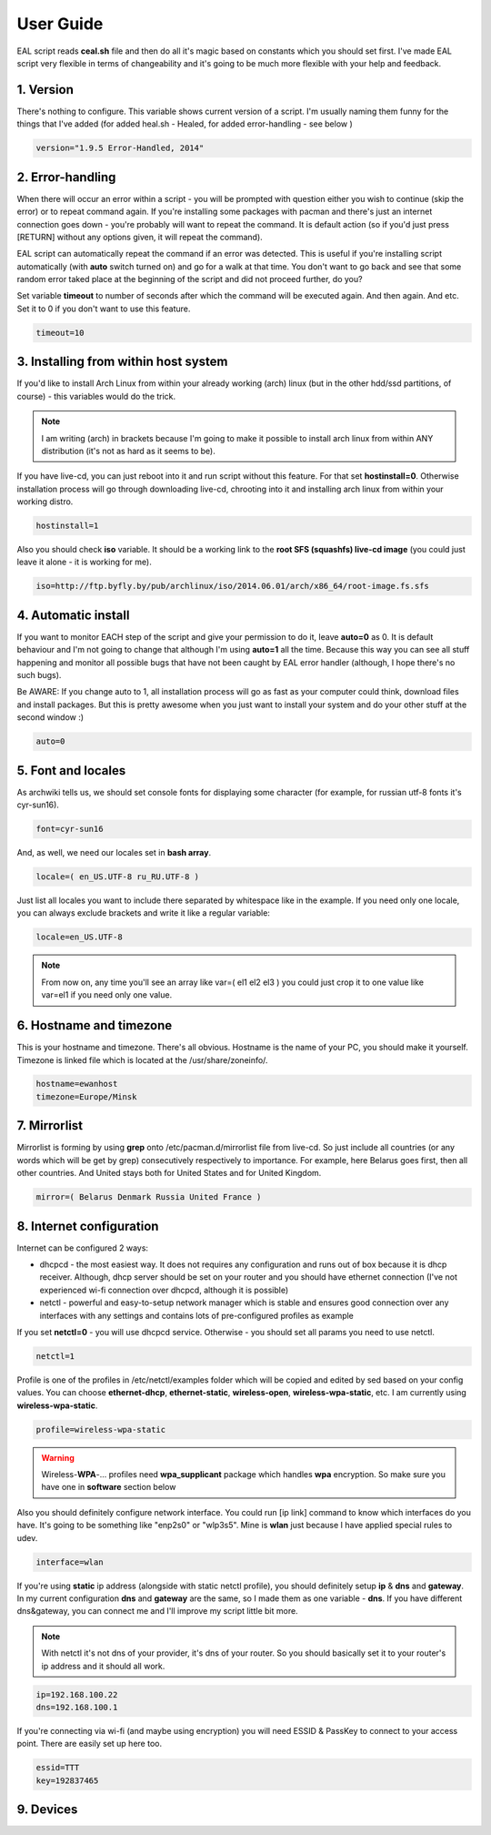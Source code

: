 User Guide
**********

EAL script reads **ceal.sh** file and then do all it's magic based on constants which you should set first. I've made EAL script very flexible in terms of changeability and it's going to be much more flexible with your help and feedback.

1. Version
==========

There's nothing to configure. This variable shows current version of a script. I'm usually naming them funny for the things that I've added (for added heal.sh - Healed, for added error-handling - see below )

.. code-block:: bash

   version="1.9.5 Error-Handled, 2014"

2. Error-handling
=================

When there will occur an error within a script - you will be prompted with question either you wish to continue (skip the error) or to repeat command again. If you're installing some packages with pacman and there's just an internet connection goes down - you're probably will want to repeat the command. It is default action (so if you'd just press [RETURN] without any options given, it will repeat the command).

EAL script can automatically repeat the command if an error was detected. This is useful if you're installing script automatically (with **auto** switch turned on) and go for a walk at that time. You don't want to go back and see that some random error taked place at the beginning of the script and did not proceed further, do you?

Set variable **timeout** to number of seconds after which the command will be executed again. And then again. And etc. Set it to 0 if you don't want to use this feature.

.. code-block:: bash

   timeout=10

3. Installing from within host system
=====================================

If you'd like to install Arch Linux from within your already working (arch) linux (but in the other hdd/ssd partitions, of course) - this variables would do the trick.

.. note::

   I am writing (arch) in brackets because I'm going to make it possible to install arch linux from within ANY distribution (it's not as hard as it seems to be).

If you have live-cd, you can just reboot into it and run script without this feature. For that set **hostinstall=0**. Otherwise installation process will go through downloading live-cd, chrooting into it and installing arch linux from within your working distro.

.. code-block:: bash

   hostinstall=1

Also you should check **iso** variable. It should be a working link to the **root SFS (squashfs) live-cd image** (you could just leave it alone - it is working for me).

.. code-block:: bash

   iso=http://ftp.byfly.by/pub/archlinux/iso/2014.06.01/arch/x86_64/root-image.fs.sfs

4. Automatic install
====================

If you want to monitor EACH step of the script and give your permission to do it, leave **auto=0** as 0. It is default behaviour and I'm not going to change that although I'm using **auto=1** all the time. Because this way you can see all stuff happening and monitor all possible bugs that have not been caught by EAL error handler (although, I hope there's no such bugs).

Be AWARE: If you change auto to 1, all installation process will go as fast as your computer could think, download files and install packages. But this is pretty awesome when you just want to install your system and do your other stuff at the second window :)

.. code-block:: bash

   auto=0

5. Font and locales
===================

As archwiki tells us, we should set console fonts for displaying some character (for example, for russian utf-8 fonts it's cyr-sun16).

.. code-block:: bash

   font=cyr-sun16

And, as well, we need our locales set in **bash array**.

.. code-block:: bash

   locale=( en_US.UTF-8 ru_RU.UTF-8 )

Just list all locales you want to include there separated by whitespace like in the example. If you need only one locale, you can always exclude brackets and write it like a regular variable:

.. code-block:: bash

   locale=en_US.UTF-8

.. note::

   From now on, any time you'll see an array like var=( el1 el2 el3 ) you could just crop it to one value like var=el1 if you need only one value.

6. Hostname and timezone
========================

This is your hostname and timezone. There's all obvious. Hostname is the name of your PC, you should make it yourself. Timezone is linked file which is located at the /usr/share/zoneinfo/.

.. code-block:: bash

   hostname=ewanhost
   timezone=Europe/Minsk

7. Mirrorlist
=============

Mirrorlist is forming by using **grep** onto /etc/pacman.d/mirrorlist file from live-cd. So just include all countries (or any words which will be get by grep) consecutively respectively to importance. For example, here Belarus goes first, then all other countries. And United stays both for United States and for United Kingdom.

.. code-block:: bash

   mirror=( Belarus Denmark Russia United France )

8. Internet configuration
=========================

Internet can be configured 2 ways:

* dhcpcd - the most easiest way. It does not requires any configuration and runs out of box because it is dhcp receiver. Although, dhcp server should be set on your router and you should have ethernet connection (I've not experienced wi-fi connection over dhcpcd, although it is possible)
* netctl - powerful and easy-to-setup network manager which is stable and ensures good connection over any interfaces with any settings and contains lots of pre-configured profiles as example

If you set **netctl=0** - you will use dhcpcd service. Otherwise - you should set all params you need to use netctl.

.. code-block:: bash

   netctl=1

Profile is one of the profiles in /etc/netctl/examples folder which will be copied and edited by sed based on your config values. You can choose **ethernet-dhcp**, **ethernet-static**, **wireless-open**, **wireless-wpa-static**, etc. I am currently using **wireless-wpa-static**.

.. code-block:: bash

   profile=wireless-wpa-static

.. warning::

   Wireless-**WPA**-... profiles need **wpa_supplicant** package which handles **wpa** encryption. So make sure you have one in **software** section below

Also you should definitely configure network interface. You could run [ip link] command to know which interfaces do you have. It's going to be something like "enp2s0" or "wlp3s5". Mine is **wlan** just because I have applied special rules to udev.

.. code-block:: bash

   interface=wlan

If you're using **static** ip address (alongside with static netctl profile), you should definitely setup **ip** & **dns** and **gateway**. In my current configuration **dns** and **gateway** are the same, so I made them as one variable - **dns**. If you have different dns&gateway, you can connect me and I'll improve my script little bit more.

.. note::

   With netctl it's not dns of your provider, it's dns of your router. So you should basically set it to your router's ip address and it should all work.

.. code-block:: bash

   ip=192.168.100.22
   dns=192.168.100.1

If you're connecting via wi-fi (and maybe using encryption) you will need ESSID & PassKey to connect to your access point. There are easily set up here too.

.. code-block:: bash

   essid=TTT
   key=192837465

9. Devices
==========
